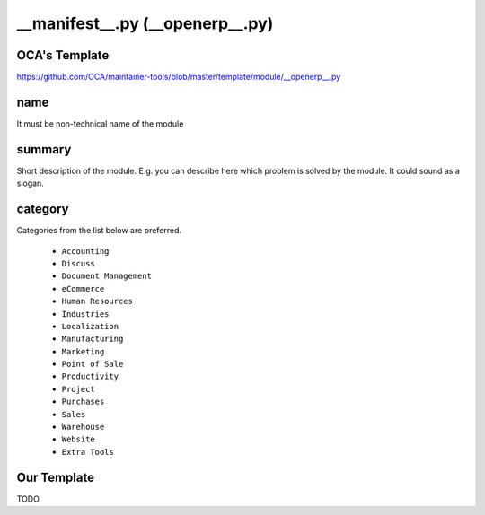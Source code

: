 ==================================
 __manifest__.py (__openerp__.py)
==================================

OCA's Template
==============

https://github.com/OCA/maintainer-tools/blob/master/template/module/__openerp__.py

name
====

It must be non-technical name of the module

summary
=======

Short description of the module. E.g. you can describe here which problem is solved by the module. It could sound as a slogan.

category
========

Categories from the list below are preferred.

   * ``Accounting``
   * ``Discuss``
   * ``Document Management``
   * ``eCommerce``
   * ``Human Resources``
   * ``Industries``
   * ``Localization``
   * ``Manufacturing``
   * ``Marketing``
   * ``Point of Sale``
   * ``Productivity``
   * ``Project``
   * ``Purchases``
   * ``Sales``
   * ``Warehouse``
   * ``Website``
   * ``Extra Tools``

Our Template
==============

TODO